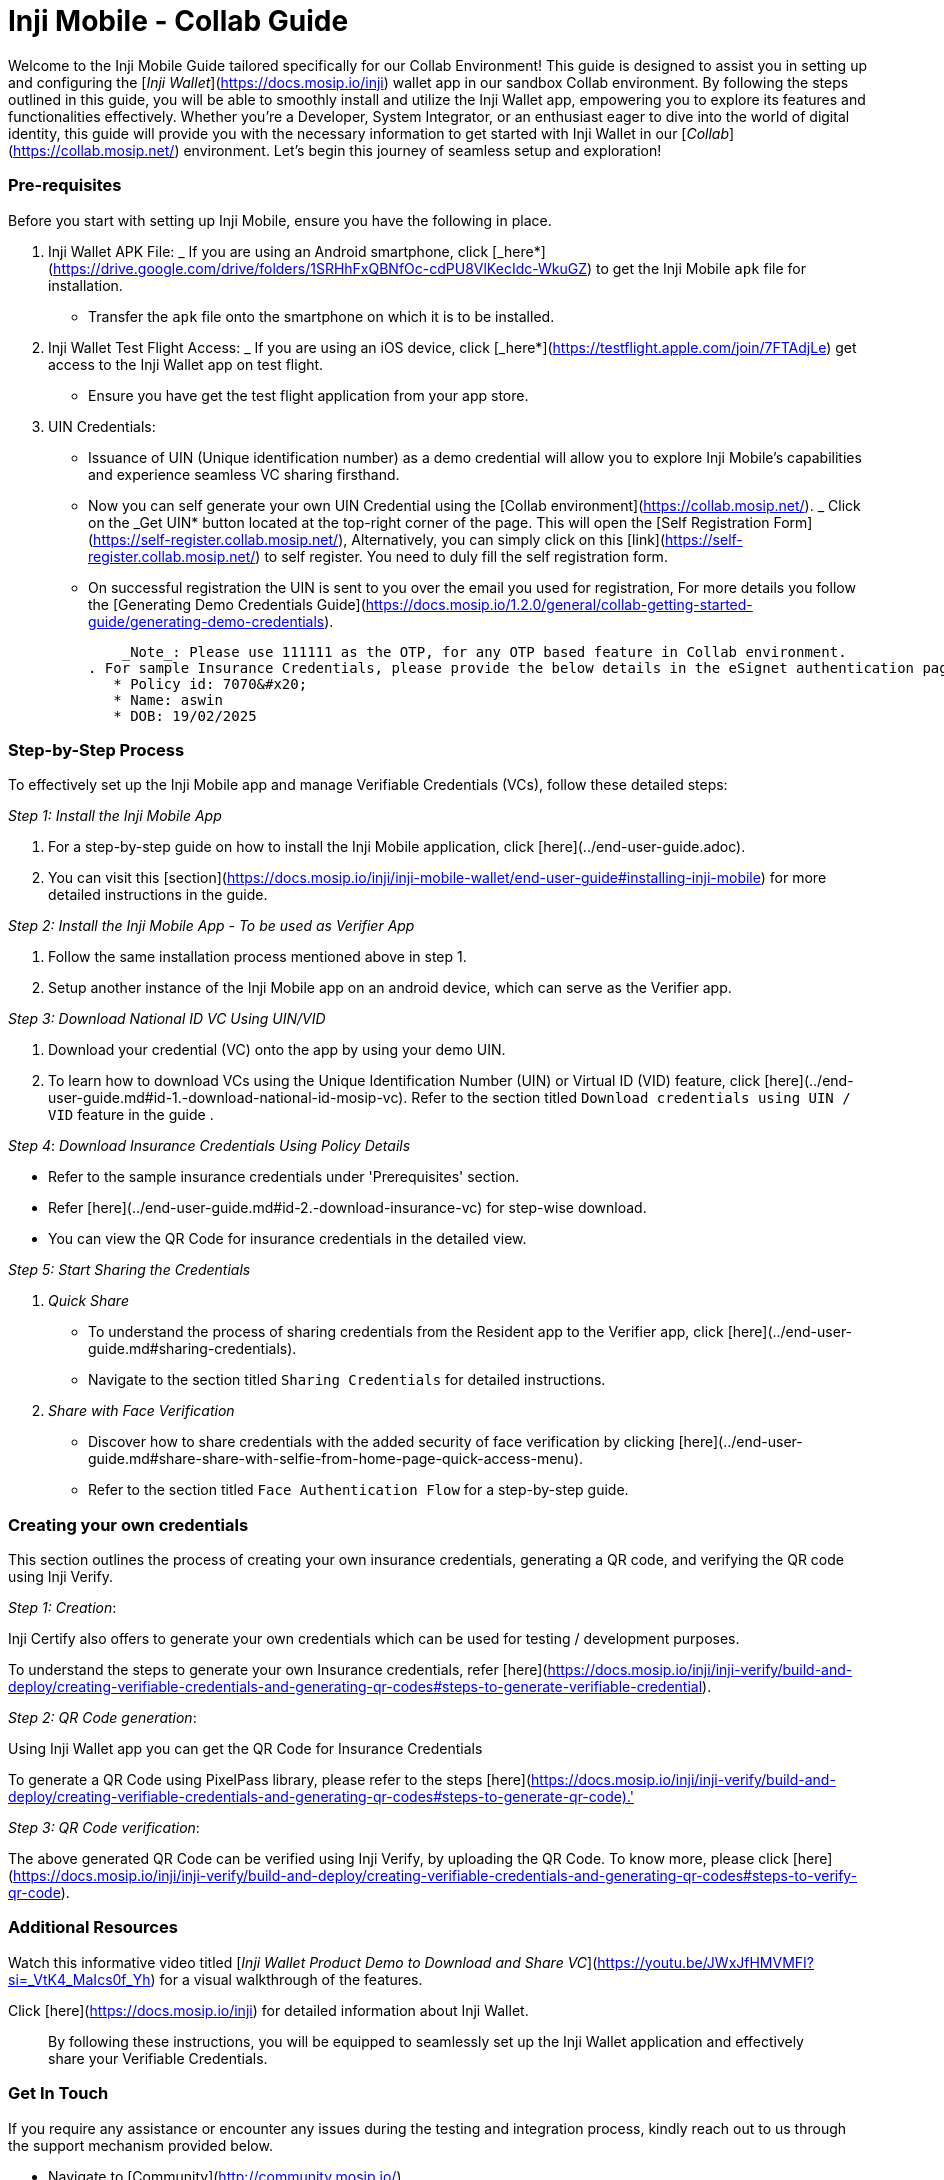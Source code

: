 = Inji Mobile - Collab Guide

Welcome to the Inji Mobile Guide tailored specifically for our Collab Environment! This guide is designed to assist you in setting up and configuring the [_Inji Wallet_](https://docs.mosip.io/inji) wallet app in our sandbox Collab environment. By following the steps outlined in this guide, you will be able to smoothly install and utilize the Inji Wallet app, empowering you to explore its features and functionalities effectively. Whether you're a Developer, System Integrator, or an enthusiast eager to dive into the world of digital identity, this guide will provide you with the necessary information to get started with Inji Wallet in our [_Collab_](https://collab.mosip.net/) environment. Let's begin this journey of seamless setup and exploration!

=== Pre-requisites

Before you start with setting up Inji Mobile, ensure you have the following in place.

. Inji Wallet APK File:
   _ If you are using an Android smartphone, click [_here*](https://drive.google.com/drive/folders/1SRHhFxQBNfOc-cdPU8VlKecIdc-WkuGZ) to get the Inji Mobile `apk` file for installation.
   * Transfer the `apk` file onto the smartphone on which it is to be installed.
. Inji Wallet Test Flight Access:
   _ If you are using an iOS device, click [_here*](https://testflight.apple.com/join/7FTAdjLe) get access to the Inji Wallet app on test flight.
     * Ensure you have get the test flight application from your app store.
.  UIN Credentials:

    * Issuance of UIN (Unique identification number) as a demo credential will allow you to explore Inji Mobile's capabilities and experience seamless VC sharing firsthand.
    * Now you can self generate your own UIN Credential using the [Collab environment](https://collab.mosip.net/).
    _ Click on the _Get UIN* button located at the top-right corner of the page. This will open the [Self Registration Form](https://self-register.collab.mosip.net/), Alternatively, you can simply click on this [link](https://self-register.collab.mosip.net/) to self register. You need to duly fill the self registration form.
    * On successful registration the UIN is sent to you over the email you used for registration, For more details you follow the [Generating Demo Credentials Guide](https://docs.mosip.io/1.2.0/general/collab-getting-started-guide/generating-demo-credentials).

    _Note_: Please use 111111 as the OTP, for any OTP based feature in Collab environment.
. For sample Insurance Credentials, please provide the below details in the eSignet authentication page:
   * Policy id: 7070&#x20;
   * Name: aswin
   * DOB: 19/02/2025

=== Step-by-Step Process

To effectively set up the Inji Mobile app and manage Verifiable Credentials (VCs), follow these detailed steps:

_Step 1: Install the Inji Mobile App_

. For a step-by-step guide on how to install the Inji Mobile application, click [here](../end-user-guide.adoc).
. You can visit this [section](https://docs.mosip.io/inji/inji-mobile-wallet/end-user-guide#installing-inji-mobile) for more detailed instructions in the guide.

_Step 2: Install the Inji Mobile App - To be used as Verifier App_

. Follow the same installation process mentioned above in step 1.
. Setup another instance of the Inji Mobile app on an android device, which can serve as the Verifier app.

_Step 3: Download National ID VC Using UIN/VID_

. Download your credential (VC) onto the app by using your demo UIN.
. To learn how to download VCs using the Unique Identification Number (UIN) or Virtual ID (VID) feature, click [here](../end-user-guide.md#id-1.-download-national-id-mosip-vc). Refer to the section titled `Download credentials using UIN / VID` feature in the guide .

_Step 4_: _Download Insurance Credentials Using Policy Details_

* Refer to the sample insurance credentials under 'Prerequisites' section.
* Refer [here](../end-user-guide.md#id-2.-download-insurance-vc) for step-wise download.
* You can view the QR Code for insurance credentials in the detailed view.

_Step 5: Start Sharing the Credentials_

. _Quick Share_
   * To understand the process of sharing credentials from the Resident app to the Verifier app, click [here](../end-user-guide.md#sharing-credentials).
   * Navigate to the section titled `Sharing Credentials` for detailed instructions.
. _Share with Face Verification_
   * Discover how to share credentials with the added security of face verification by clicking [here](../end-user-guide.md#share-share-with-selfie-from-home-page-quick-access-menu).
   * Refer to the section titled `Face Authentication Flow` for a step-by-step guide.

=== Creating your own credentials

This section outlines the process of creating your own insurance credentials, generating a QR code, and verifying the QR code using Inji Verify.

_Step 1: Creation_:

Inji Certify also offers to generate your own credentials which can be used for testing / development purposes.

To understand the steps to generate your own Insurance credentials, refer [here](https://docs.mosip.io/inji/inji-verify/build-and-deploy/creating-verifiable-credentials-and-generating-qr-codes#steps-to-generate-verifiable-credential).

_Step 2: QR Code generation_:

Using Inji Wallet app you can get the QR Code for Insurance Credentials

To generate a QR Code using PixelPass library, please refer to the steps [here](https://docs.mosip.io/inji/inji-verify/build-and-deploy/creating-verifiable-credentials-and-generating-qr-codes#steps-to-generate-qr-code).'

_Step 3: QR Code verification_:

The above generated QR Code can be verified using Inji Verify, by uploading the QR Code. To know more, please click [here](https://docs.mosip.io/inji/inji-verify/build-and-deploy/creating-verifiable-credentials-and-generating-qr-codes#steps-to-verify-qr-code).

=== Additional Resources

Watch this informative video titled [_Inji Wallet Product Demo to Download and Share VC_](https://youtu.be/JWxJfHMVMFI?si=_VtK4_MaIcs0f_Yh) for a visual walkthrough of the features.

Click [here](https://docs.mosip.io/inji) for detailed information about Inji Wallet.

____
By following these instructions, you will be equipped to seamlessly set up the Inji Wallet application and effectively share your Verifiable Credentials.
____

=== Get In Touch

If you require any assistance or encounter any issues during the testing and integration process, kindly reach out to us through the support mechanism provided below.

* Navigate to [Community](http://community.mosip.io/).
* Provide a detailed description about the support you require or provide detailed information about the issue you have encountered, including steps to reproduce, error messages, logs and any other relevant details.

_Thank you. Wishing you a pleasant experience!_
